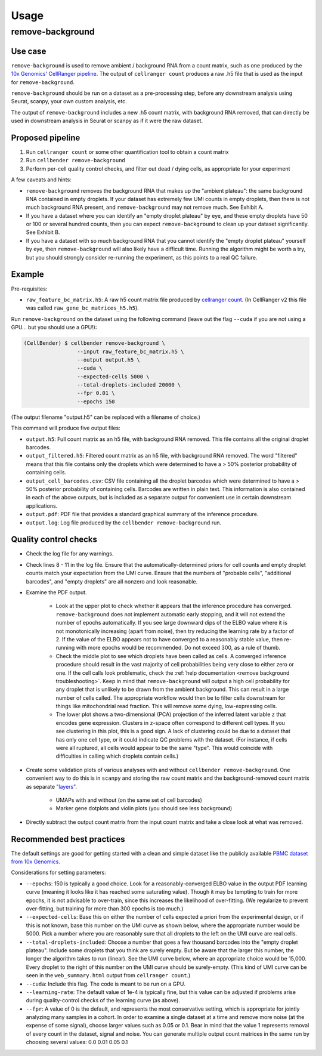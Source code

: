 .. _usage:

Usage
=====

remove-background
-----------------

Use case
~~~~~~~~

``remove-background`` is used to remove ambient / background RNA from a count matrix,
such as one produced by the `10x Genomics' CellRanger pipeline
<https://support.10xgenomics.com/single-cell-gene-expression/software/pipelines/latest/what-is-cell-ranger>`_.
The output of ``cellranger count`` produces a raw .h5 file that is used as the input
for ``remove-background``.

``remove-background`` should be run on a dataset as a pre-processing step, before any downstream
analysis using Seurat, scanpy, your own custom analysis, etc.

The output of ``remove-background`` includes a new .h5 count matrix, with background RNA removed,
that can directly be used in downstream analysis in Seurat or scanpy as if it were the raw dataset.

.. _proposed-pipeline:

Proposed pipeline
~~~~~~~~~~~~~~~~~

#. Run ``cellranger count`` or some other quantification tool to obtain a count matrix
#. Run ``cellbender remove-background``
#. Perform per-cell quality control checks, and filter out dead / dying cells,
   as appropriate for your experiment


A few caveats and hints:

* ``remove-background`` removes the background RNA that makes up the "ambient plateau": the same
  background RNA contained in empty droplets.  If your dataset has extremely few UMI counts in
  empty droplets, then there is not much background RNA present, and ``remove-background`` may
  not remove much.  See Exhibit A.
* If you have a dataset where you can identify an "empty droplet plateau" by eye, and these empty
  droplets have 50 or 100 or several hundred counts, then you can expect ``remove-background``
  to clean up your dataset significantly.  See Exhibit B.
* If you have a dataset with so much background RNA that you cannot identify the "empty droplet
  plateau" yourself by eye, then ``remove-background`` will also likely have a difficult time.
  Running the algorithm might be worth a try, but you should strongly consider re-running the experiment,
  as this points to a real QC failure.

.. image:: /_static/remove_background/UMI_curve_tropes.png
   :width: 800 px

Example
~~~~~~~

Pre-requisites:

* ``raw_feature_bc_matrix.h5``: A raw h5 count matrix file produced by `cellranger count
  <https://support.10xgenomics.com/single-cell-gene-expression/software/pipelines/latest/what-is-cell-ranger>`_.
  (In CellRanger v2 this file was called ``raw_gene_bc_matrices_h5.h5``).

Run ``remove-background`` on the dataset using the following command
(leave out the flag ``--cuda`` if you are not using a GPU... but you should use a GPU!):

.. code-block:: console

   (CellBender) $ cellbender remove-background \
                    --input raw_feature_bc_matrix.h5 \
                    --output output.h5 \
                    --cuda \
                    --expected-cells 5000 \
                    --total-droplets-included 20000 \
                    --fpr 0.01 \
                    --epochs 150

(The output filename "output.h5" can be replaced with a filename of choice.)

This command will produce five output files:

* ``output.h5``: Full count matrix as an h5 file, with background RNA removed.  This file
  contains all the original droplet barcodes.
* ``output_filtered.h5``: Filtered count matrix as an h5 file, with background RNA removed.
  The word "filtered" means that this file contains only the droplets which were
  determined to have a > 50% posterior probability of containing cells.
* ``output_cell_barcodes.csv``: CSV file containing all the droplet barcodes which were determined to have
  a > 50% posterior probability of containing cells.  Barcodes are written in plain text.
  This information is also contained in each of the above outputs, but is included as a separate
  output for convenient use in certain downstream applications.
* ``output.pdf``: PDF file that provides a standard graphical summary of the inference procedure.
* ``output.log``: Log file produced by the ``cellbender remove-background`` run.

Quality control checks
~~~~~~~~~~~~~~~~~~~~~~

* Check the log file for any warnings.
* Check lines 8 - 11 in the log file.  Ensure that the automatically-determined priors
  for cell counts and empty droplet counts match your expectation from the UMI curve.
  Ensure that the numbers of "probable cells", "additional barcodes", and "empty droplets"
  are all nonzero and look reasonable.
* Examine the PDF output.

    * Look at the upper plot to check whether
      it appears that the inference procedure has converged.  ``remove-background`` does not
      implement automatic early stopping, and it will not extend the number of epochs
      automatically.  If you see large downward dips of the ELBO value where it is not
      monotonically increasing (apart from noise), then try reducing the learning rate by a
      factor of 2.
      If the value of the ELBO appears not to have converged to a reasonably
      stable value, then re-running with more epochs would be recommended.  Do not
      exceed 300, as a rule of thumb.
    * Check the middle plot to see which droplets have been called as cells.  A converged
      inference procedure should result in the vast majority of cell probabilities
      being very close to either zero or one.  If the cell calls look problematic, check
      the :ref:`help documentation <remove background troubleshooting>`.
      Keep in mind that
      ``remove-background`` will output a high cell probability for any droplet that is
      unlikely to be drawn from the ambient background.  This can result in a large number
      of cells called.  The appropriate workflow would then be to filter cells downstream
      for things like mitochondrial read fraction.  This will remove some dying, low-expressing
      cells.
    * The lower plot shows a two-dimensional (PCA) projection of the inferred latent
      variable ``z`` that encodes gene expression.  Clusters in ``z``-space often
      correspond to different cell types.  If you see clustering in this plot, this is
      a good sign.  A lack of clustering could be due to a dataset that has only one cell
      type, or it could
      indicate QC problems with the dataset.  (For instance, if cells were all ruptured,
      all cells would appear to be the same "type".  This would coincide with
      difficulties in calling which droplets contain cells.)

* Create some validation plots of various analyses with and without
  ``cellbender remove-background``.  One convenient way to do this is in ``scanpy``
  and storing the raw count matrix and the background-removed count matrix as
  separate `"layers" <https://anndata.readthedocs.io/en/latest/generated/anndata.AnnData.layers.html>`_.

    * UMAPs with and without (on the same set of cell barcodes)
    * Marker gene dotplots and violin plots (you should see less background)

* Directly subtract the output count matrix from the input count matrix and take a close
  look at what was removed.

.. _best-practices:

Recommended best practices
~~~~~~~~~~~~~~~~~~~~~~~~~~

The default settings are good for getting started with a clean and simple dataset like
the publicly available `PBMC dataset from 10x Genomics
<https://support.10xgenomics.com/single-cell-gene-expression/datasets/2.1.0/pbmc8k>`_.

Considerations for setting parameters:

* ``--epochs``: 150 is typically a good choice.  Look for a reasonably-converged ELBO value
  in the output PDF learning curve (meaning it looks like it has reached some saturating
  value). Though it may be tempting to train for more epochs, it is not advisable to
  over-train, since this increases the likelihood of over-fitting. (We regularize to
  prevent over-fitting, but training for more than 300 epochs is too much.)
* ``--expected-cells``: Base this on either the number of cells expected a priori from the
  experimental design, or if this is not known, base this number on the UMI curve as shown
  below, where the appropriate number would be 5000. Pick a number where you are reasonably
  sure that all droplets to the left on the UMI curve are real cells.
* ``--total-droplets-included``: Choose a number that goes a few thousand barcodes into the
  "empty droplet plateau".  Include some droplets that you think are surely empty.
  But be aware that the larger this number, the longer the algorithm takes to run (linear).
  See the UMI curve below, where an appropriate choice would be 15,000.  Every droplet
  to the right of this number on the UMI curve should be surely-empty.
  (This kind of UMI curve can be seen in the ``web_summary.html`` output from
  ``cellranger count``.)
* ``--cuda``: Include this flag.  The code is meant to be run on a GPU.
* ``--learning-rate``: The default value of 1e-4 is typically fine, but this value can be
  adjusted if problems arise during quality-control checks of the learning curve (as above).
* ``--fpr``: A value of 0 is the default, and represents the most conservative
  setting, which is appropriate for jointly analyzing many samples in a cohort.
  In order to examine a single dataset at a time and remove more noise (at the
  expense of some signal), choose larger values such as 0.05 or 0.1. Bear in mind
  that the value 1 represents removal of every count in the dataset, signal and
  noise.  You can generate multiple output count matrices in the same run by
  choosing several values: 0.0 0.01 0.05 0.1

.. image:: /_static/remove_background/UMI_curve_defs.png
   :width: 250 px
